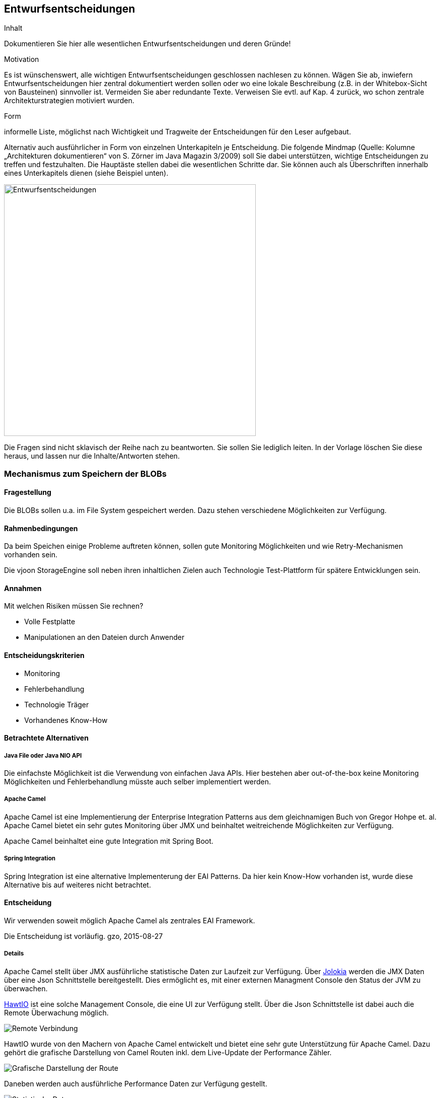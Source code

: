 [[section-design-decisions]]

== Entwurfsentscheidungen


[role="arc42help"]
****
.Inhalt
Dokumentieren Sie hier alle wesentlichen Entwurfsentscheidungen und deren Gründe!

.Motivation
Es ist wünschenswert, alle wichtigen Entwurfsentscheidungen geschlossen nachlesen zu können. Wägen Sie ab, inwiefern Entwurfsentscheidungen hier zentral dokumentiert werden sollen oder wo eine lokale Beschreibung (z.B. in der Whitebox-Sicht von Bausteinen) sinnvoller ist. Vermeiden Sie aber redundante Texte. Verweisen Sie evtl. auf Kap. 4 zurück, wo schon zentrale Architekturstrategien motiviert wurden.

.Form
informelle Liste, möglichst nach Wichtigkeit und Tragweite der Entscheidungen für den Leser aufgebaut.

Alternativ auch ausführlicher in Form von einzelnen Unterkapiteln je Entscheidung. Die folgende Mindmap
(Quelle: Kolumne „Architekturen dokumentieren“ von S. Zörner im Java Magazin 3/2009) soll Sie dabei unterstützen,
wichtige Entscheidungen zu treffen und festzuhalten. Die Hauptäste stellen dabei die wesentlichen Schritte dar.
Sie können auch als Überschriften innerhalb eines Unterkapitels dienen (siehe Beispiel unten).

image:entwurfsentscheidungen.png["Entwurfsentscheidungen",title="Entwurfsentscheidungen", align="center", width=500]


Die Fragen sind nicht sklavisch der Reihe nach zu beantworten. Sie sollen Sie lediglich leiten. In der Vorlage löschen Sie diese heraus, und lassen nur die Inhalte/Antworten stehen.
****

=== Mechanismus zum Speichern der BLOBs

==== Fragestellung
Die BLOBs sollen u.a. im File System gespeichert werden. Dazu stehen verschiedene Möglichkeiten zur Verfügung.

==== Rahmenbedingungen
Da beim Speichen einige Probleme auftreten können, sollen gute Monitoring Möglichkeiten und wie Retry-Mechanismen
vorhanden sein.

Die vjoon StorageEngine soll neben ihren inhaltlichen Zielen auch Technologie Test-Plattform für spätere Entwicklungen sein.

==== Annahmen

Mit welchen Risiken müssen Sie rechnen?

* Volle Festplatte
* Manipulationen an den Dateien durch Anwender

==== Entscheidungskriterien
* Monitoring
* Fehlerbehandlung
* Technologie Träger
* Vorhandenes Know-How

==== Betrachtete Alternativen

===== Java File oder Java NIO API
Die einfachste Möglichkeit ist die Verwendung von einfachen Java APIs. Hier bestehen aber out-of-the-box keine Monitoring
Möglichkeiten und Fehlerbehandlung müsste auch selber implementiert werden.

===== Apache Camel
Apache Camel ist eine Implementierung der Enterprise Integration Patterns aus dem gleichnamigen Buch von Gregor Hohpe et. al.
Apache Camel bietet ein sehr gutes Monitoring über JMX und beinhaltet weitreichende Möglichkeiten zur Verfügung.

Apache Camel beinhaltet eine gute Integration mit Spring Boot.

===== Spring Integration
Spring Integration ist eine alternative Implementerung der EAI Patterns. Da hier kein Know-How vorhanden ist, wurde diese
Alternative bis auf weiteres nicht betrachtet.

==== Entscheidung

Wir verwenden soweit möglich Apache Camel als zentrales EAI Framework.

Die Entscheidung ist vorläufig. gzo, 2015-08-27

===== Details
Apache Camel stellt über JMX ausführliche statistische Daten zur Laufzeit zur Verfügung. Über https://jolokia.org/[Jolokia]
werden die JMX Daten über eine Json Schnittstelle bereitgestellt. Dies ermöglicht es, mit einer externen Managment Console
den Status der JVM zu überwachen.

http://hawtio.org[HawtIO] ist eine solche Management Console, die eine UI zur Verfügung stellt. Über die Json Schnittstelle ist dabei auch
die Remote Überwachung möglich.

image::hawtio-remote.png[Remote Verbindung]

HawtIO wurde von den Machern von Apache Camel entwickelt und bietet eine sehr gute Unterstützung für Apache Camel. Dazu
gehört die grafische Darstellung von Camel Routen inkl. dem Live-Update der Performance Zähler.

image::route-diagram.png[Grafische Darstellung der Route]

Daneben werden auch ausführliche Performance Daten zur Verfügung gestellt.

image::route-details.png[Statistische Daten]



=== Kommunikation zwischen den einzelnen Bausteinen der vjoon Storage Engine

==== Fragestellung
Die vjoon StorageEngine besteht aus zwei weitgehend unabhängigen Teile:

* Speichern und Verwalten der Produktionsdaten
* Spechern und Verwalten der gespiegelten Produktionsdaten

==== Rahmenbedingungen
Die Verwaltung der Produktionsdaten ist zeitkritisch, da der Anwender Verzögerungen direkt bemerken würde. Die Teile
sollten auf Quellcode Ebene gut entkoppelt sein, da zum Speichern der gespiegelten Daten unterschiedle Technologien in
Frage kommen können.

Die vjoon StorageEngine soll neben ihren inhaltlichen Zielen auch Technologie Test-Plattform für spätere Entwicklungen sein.

==== Annahmen


==== Entscheidungskriterien

* Gute Entkopplung der Anwendungsbereiche

==== Betrachtete Alternativen

===== Direkte synchrone Aufrufe der Teile untereinander
Die Kommponenten könnten per `@Autowire` injiziert werden und dann zu Laufzeit direkt über Methoden Aufrufe miteinander
kommunizieren.

===== Guava Eventbus
Der Guava Eventbus stellt eine leicht gewichtige Messaging Infrastruktur bereit, die zum Versenden von wesentlichen
Events (Datei erzeugt, Datei gelöscht, Download abgeschlossen, ...) verwendet werden kann.

===== Active MQ
Zu schwergewichtig.

==== Entscheidung

Ich habe mich für den Guava EventBus entschieden.

Die Entscheidung ist vorläufig. gzo, 2015-08-27

=== Zeitliche begrenztes Speichern von Tokens

==== Fragestellung
Für alles Interaktionen mit dem BLOBs in der vjoon StorageEngine sollen zeitlich begrenzte Zugriffsschlüssel (sog. Tokens)
verwendet werden.

==== Rahmenbedingungen
Tokens sollen nur eine begrenzte Zeit gültig sein und dann automatisch verfallen. Ebenfalls sollen sie nach einmaliger
Verwendung ungültig werden.

==== Annahmen

* Tokens müssen nicht über den Neustart der vjoon StorageEngine gültig bleiben.
* Im Clusterbetrieb müssen Tokens auf allen Clusterknoten gültig sein.

==== Entscheidungskriterien

* Einfach
* Clusterfähigkeit
* Wird es im System eine Datenbank geben?

==== Betrachtete Alternativen

===== Speichern in einer Datenbank
Man könnte die Tokens in einer Datenbank speichern und regelmässig abgelaufenen Tokens durch einen Cron Job entfernen.

===== Hazelcast
Hazelcast ist ein Distribute Shared Memory System. Hazelcast stellt einen clusterfähigen Key-Value Store zur Verfügung.
Im konkreten Fall passt die Möglichkeit für Einträge eine Time-To-Live zu konfigureren sehr gut zum Anwendungsfall.

===== Java HashMap mit Timestamp im Objekt
Nicht clusterfähig.

==== Entscheidung

Ich habe mich für Hazelcast entschieden.

Die Entscheidung ist vorläufig. gzo, 2015-08-27

=== Verwendung einer Datenbank

==== Fragestellung
Innerhalb der vjoon storageEngine müssen einige Entitäten gespeichert werden.

==== Rahmenbedingungen
Die Daten müssen sich auch von Administratoren mit wenige Know-How einfach sicher lassen.

==== Annahmen

==== Entscheidungskriterien

* Schnelligkeit bei der Entwicklung

==== Betrachtete Alternativen

===== Speichern in einer embedded Datenbank
Die Entitäten werden mittels JPA in einer relationalen, eingebetteten Datenbank gespeichert.

===== Speichern als Flat-Files
Die Entitäten werden im Dateisystem gespeichert. Das Konzept dazu muss noch entwickelt werden.

==== Entscheidung

Ich habe mich für eine Embedded Derby DB entschieden um schnellst möglich die wirklich kritischen Teile des Konzepts
testen zu können. Sobald ein Konzept zur Speicherung der notwendigen Informationen in Flat-Files vorliegt, kann diese
Entscheidung revidiert werden.

Die Entscheidung ist vorläufig. gzo, 2015-08-27
